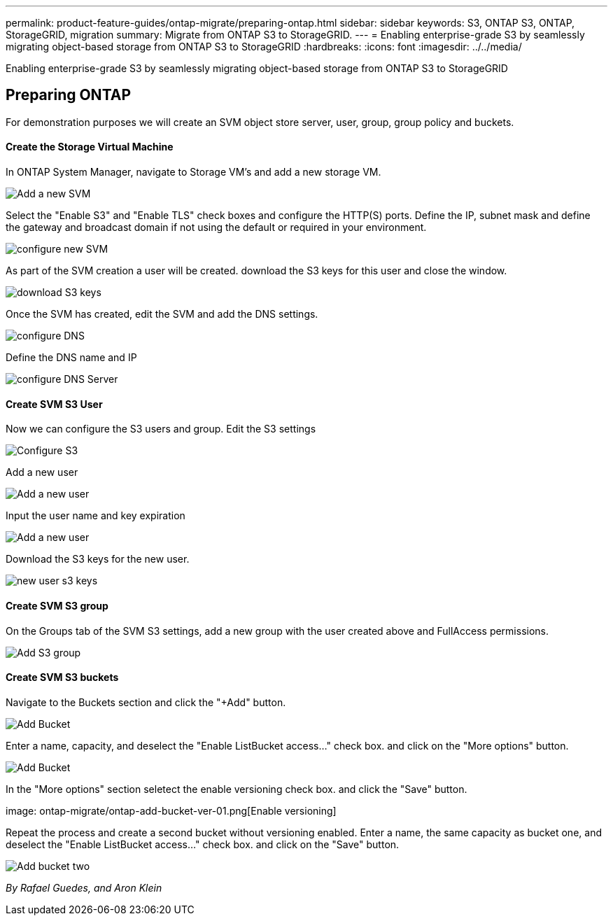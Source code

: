---
permalink: product-feature-guides/ontap-migrate/preparing-ontap.html
sidebar: sidebar
keywords: S3, ONTAP S3, ONTAP, StorageGRID, migration
summary: Migrate from ONTAP S3 to StorageGRID. 
---
= Enabling enterprise-grade S3 by seamlessly migrating object-based storage from ONTAP S3 to StorageGRID
:hardbreaks:
:icons: font
:imagesdir: ../../media/

[.lead]
Enabling enterprise-grade S3 by seamlessly migrating object-based storage from ONTAP S3 to StorageGRID

== Preparing ONTAP

For demonstration purposes we will create an SVM object store server, user, group, group policy and buckets.

==== Create the Storage Virtual Machine

In ONTAP System Manager, navigate to Storage VM's and add a new storage VM.

image:ontap-migrate/ontap-svm-add-01.png[Add a new SVM]

Select the "Enable S3" and "Enable TLS" check boxes and configure the HTTP(S) ports. Define the IP, subnet mask and define the gateway and broadcast domain if not using the default or required in your environment.

image:ontap-migrate/ontap-svm-create-01.png[configure new SVM]

As part of the SVM creation a user will be created. download the S3 keys for this user and close the window.

image:ontap-migrate/ontap-s3-key.png[download S3 keys]

Once the SVM has created, edit the SVM and add the DNS settings.

image:ontap-migrate/ontap-dns-01.png[configure DNS]

Define the DNS name and IP

image:ontap-migrate/ontap-dns-02.png[configure DNS Server]

==== Create SVM S3 User

Now we can configure the S3 users and group. Edit the S3 settings

image:ontap-migrate/ontap-edit-s3.png[Configure S3]

Add a new user

image:ontap-migrate/ontap-user-create-01.png[Add a new user]

Input the user name and key expiration

image:ontap-migrate/ontap-user-create-01.png[Add a new user]

Download the S3 keys for the new user.

image:ontap-migrate/ontap-user-keys.png[new user s3 keys]

==== Create SVM S3 group

On the Groups tab of the SVM S3 settings, add a new group with the user created above and FullAccess permissions.

image:ontap-migrate/ontap-add-group.png[Add S3 group]

==== Create SVM S3 buckets

Navigate to the Buckets section and click the "+Add" button.

image:ontap-migrate/ontap-add-bucket-01.png[Add Bucket]

Enter a name, capacity, and deselect the "Enable ListBucket access..." check box. and click on the "More options" button.

image:ontap-migrate/ontap-add-bucket-02.png[Add Bucket]

In the "More options" section seletect the enable versioning check box. and click the "Save" button.

image: ontap-migrate/ontap-add-bucket-ver-01.png[Enable versioning]

Repeat the process and create a second bucket without versioning enabled. Enter a name, the same capacity as bucket one, and deselect the "Enable ListBucket access..." check box. and click on the "Save" button.

image:ontap-migrate/ontap-add-bucket2-01.png[Add bucket two]

_By Rafael Guedes, and Aron Klein_
